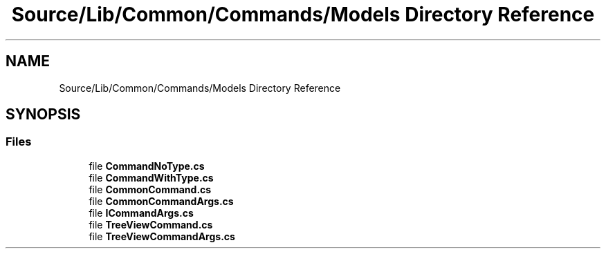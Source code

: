 .TH "Source/Lib/Common/Commands/Models Directory Reference" 3 "Version 1.0.0" "Luthetus.Ide" \" -*- nroff -*-
.ad l
.nh
.SH NAME
Source/Lib/Common/Commands/Models Directory Reference
.SH SYNOPSIS
.br
.PP
.SS "Files"

.in +1c
.ti -1c
.RI "file \fBCommandNoType\&.cs\fP"
.br
.ti -1c
.RI "file \fBCommandWithType\&.cs\fP"
.br
.ti -1c
.RI "file \fBCommonCommand\&.cs\fP"
.br
.ti -1c
.RI "file \fBCommonCommandArgs\&.cs\fP"
.br
.ti -1c
.RI "file \fBICommandArgs\&.cs\fP"
.br
.ti -1c
.RI "file \fBTreeViewCommand\&.cs\fP"
.br
.ti -1c
.RI "file \fBTreeViewCommandArgs\&.cs\fP"
.br
.in -1c
